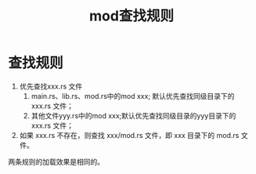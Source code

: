 #+TITLE: mod查找规则

* 查找规则
1. 优先查找xxx.rs 文件
   1. main.rs、lib.rs、mod.rs中的mod xxx; 默认优先查找同级目录下的 xxx.rs 文件；
   2. 其他文件yyy.rs中的mod xxx;默认优先查找同级目录的yyy目录下的 xxx.rs 文件；
2. 如果 xxx.rs 不存在，则查找 xxx/mod.rs 文件，即 xxx 目录下的 mod.rs 文件。
两条规则的加载效果是相同的。
